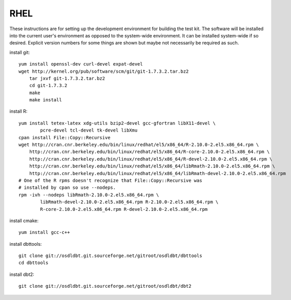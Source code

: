 RHEL
====

These instructions are for setting up the development environment for building
the test kit.  The software will be installed into the current user's
environment as opposed to the system-wide environment.  It can be installed
system-wide if so desired.  Explicit version numbers for some things are shown
but maybe not necessarily be required as such.

install git::

    yum install openssl-dev curl-devel expat-devel
    wget http://kernel.org/pub/software/scm/git/git-1.7.3.2.tar.bz2
	tar jxvf git-1.7.3.2.tar.bz2
	cd git-1.7.3.2
	make
	make install

install R::

    yum install tetex-latex xdg-utils bzip2-devel gcc-gfortran libX11-devel \
            pcre-devel tcl-devel tk-devel libXmu
    cpan install File::Copy::Recursive
    wget http://cran.cnr.berkeley.edu/bin/linux/redhat/el5/x86_64/R-2.10.0-2.el5.x86_64.rpm \
        http://cran.cnr.berkeley.edu/bin/linux/redhat/el5/x86_64/R-core-2.10.0-2.el5.x86_64.rpm \
        http://cran.cnr.berkeley.edu/bin/linux/redhat/el5/x86_64/R-devel-2.10.0-2.el5.x86_64.rpm \
        http://cran.cnr.berkeley.edu/bin/linux/redhat/el5/x86_64/libRmath-2.10.0-2.el5.x86_64.rpm \
        http://cran.cnr.berkeley.edu/bin/linux/redhat/el5/x86_64/libRmath-devel-2.10.0-2.el5.x86_64.rpm
    # One of the R rpms doesn't recognize that File::Copy::Recursive was
    # installed by cpan so use --nodeps.
    rpm -ivh --nodeps libRmath-2.10.0-2.el5.x86_64.rpm \
            libRmath-devel-2.10.0-2.el5.x86_64.rpm R-2.10.0-2.el5.x86_64.rpm \
            R-core-2.10.0-2.el5.x86_64.rpm R-devel-2.10.0-2.el5.x86_64.rpm

install cmake::

    yum install gcc-c++

install dbttools::

    git clone git://osdldbt.git.sourceforge.net/gitroot/osdldbt/dbttools
    cd dbttools

install dbt2::

    git clone git://osdldbt.git.sourceforge.net/gitroot/osdldbt/dbt2
